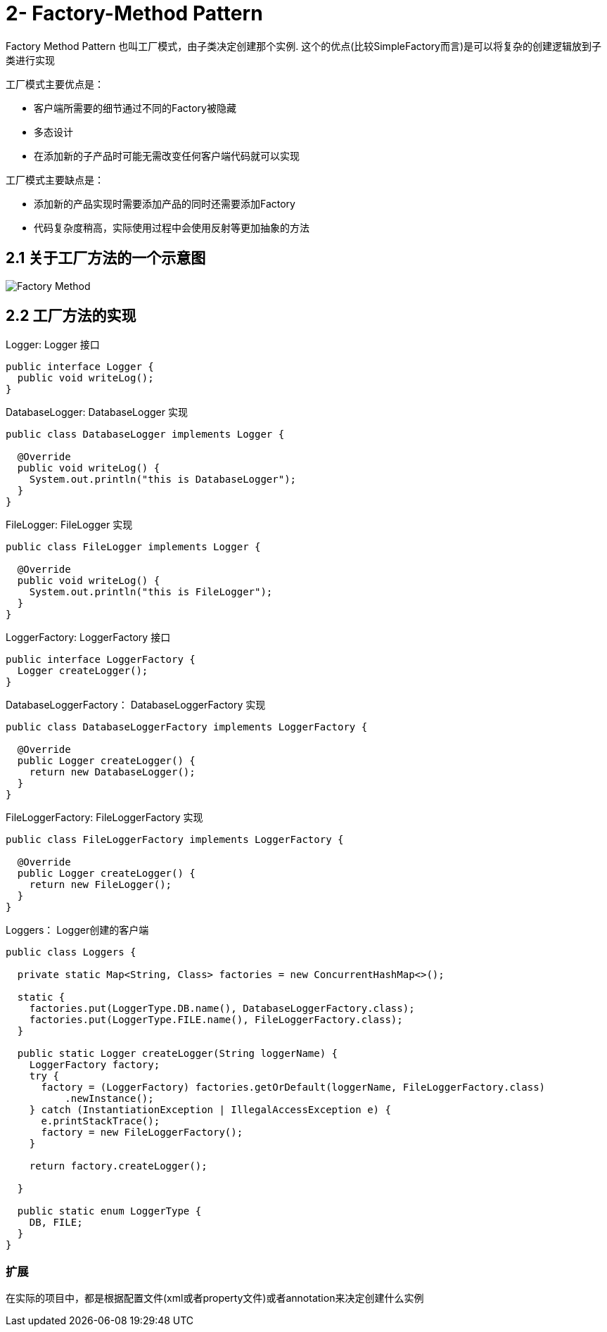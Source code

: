 = 2- Factory-Method Pattern

Factory Method Pattern 也叫工厂模式，由子类决定创建那个实例.
这个的优点(比较SimpleFactory而言)是可以将复杂的创建逻辑放到子类进行实现

工厂模式主要优点是：

- 客户端所需要的细节通过不同的Factory被隐藏
- 多态设计
- 在添加新的子产品时可能无需改变任何客户端代码就可以实现

工厂模式主要缺点是：

- 添加新的产品实现时需要添加产品的同时还需要添加Factory
- 代码复杂度稍高，实际使用过程中会使用反射等更加抽象的方法

== 2.1 关于工厂方法的一个示意图

image::Factory-Method.png[]

== 2.2 工厂方法的实现

[source,java]

.Logger: Logger 接口
----
public interface Logger {
  public void writeLog();
}
----

.DatabaseLogger: DatabaseLogger 实现
----
public class DatabaseLogger implements Logger {

  @Override
  public void writeLog() {
    System.out.println("this is DatabaseLogger");
  }
}
----
.FileLogger: FileLogger 实现
----
public class FileLogger implements Logger {

  @Override
  public void writeLog() {
    System.out.println("this is FileLogger");
  }
}
----
.LoggerFactory: LoggerFactory 接口
----
public interface LoggerFactory {
  Logger createLogger();
}
----
.DatabaseLoggerFactory： DatabaseLoggerFactory 实现
----
public class DatabaseLoggerFactory implements LoggerFactory {

  @Override
  public Logger createLogger() {
    return new DatabaseLogger();
  }
}
----

.FileLoggerFactory: FileLoggerFactory 实现
----
public class FileLoggerFactory implements LoggerFactory {

  @Override
  public Logger createLogger() {
    return new FileLogger();
  }
}
----
.Loggers： Logger创建的客户端
----
public class Loggers {

  private static Map<String, Class> factories = new ConcurrentHashMap<>();

  static {
    factories.put(LoggerType.DB.name(), DatabaseLoggerFactory.class);
    factories.put(LoggerType.FILE.name(), FileLoggerFactory.class);
  }

  public static Logger createLogger(String loggerName) {
    LoggerFactory factory;
    try {
      factory = (LoggerFactory) factories.getOrDefault(loggerName, FileLoggerFactory.class)
          .newInstance();
    } catch (InstantiationException | IllegalAccessException e) {
      e.printStackTrace();
      factory = new FileLoggerFactory();
    }

    return factory.createLogger();

  }

  public static enum LoggerType {
    DB, FILE;
  }
}
----

=== 扩展

在实际的项目中，都是根据配置文件(xml或者property文件)或者annotation来决定创建什么实例